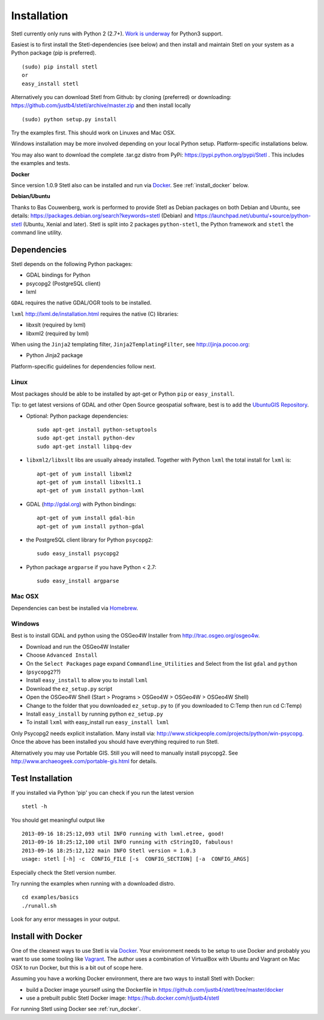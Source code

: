 .. _install:

Installation
============

Stetl currently only runs with Python 2 (2.7+). `Work is underway <https://github.com/justb4/stetl/pull/27>`_ for Python3 support.

Easiest is to first install the Stetl-dependencies (see below) and then
install and maintain Stetl on your system as a Python package (pip is preferred). ::

    (sudo) pip install stetl
    or
    easy_install stetl

Alternatively you can download Stetl from
Github: by cloning (preferred) or downloading: https://github.com/justb4/stetl/archive/master.zip
and then install locally  ::

	(sudo) python setup.py install

Try the examples first. This should work on Linuxes and Mac OSX.

Windows installation may be more involved depending on your local Python setup. Platform-specific
installations below.

You may also want to download the complete .tar.gz distro from PyPi:
https://pypi.python.org/pypi/Stetl . This includes the examples and tests.

**Docker**

Since version 1.0.9 Stetl also can be installed and run via `Docker <http://docker.com>`_. See
:ref:`install_docker` below.

**Debian/Ubuntu**

Thanks to Bas Couwenberg, work is performed to provide Stetl as Debian packages on both Debian and Ubuntu, see details:
https://packages.debian.org/search?keywords=stetl (Debian) and
https://launchpad.net/ubuntu/+source/python-stetl (Ubuntu, Xenial and later).
Stetl is split into 2 packages ``python-stetl``, the Python framework and ``stetl`` the command line utility.

Dependencies
------------

Stetl depends on the following Python packages:

* GDAL bindings for Python
* psycopg2 (PostgreSQL client)
* lxml

``GDAL`` requires the native GDAL/OGR tools to be installed.

``lxml`` http://lxml.de/installation.html requires the native (C) libraries:

* libxslt (required by lxml)
* libxml2 (required by lxml)

When using the ``Jinja2`` templating filter, ``Jinja2TemplatingFilter``, see http://jinja.pocoo.org:

* Python Jinja2 package

Platform-specific guidelines for dependencies follow next.

Linux
~~~~~

Most packages should be able to be installed by apt-get or Python ``pip`` or ``easy_install``.

Tip: to get latest versions of GDAL and other Open Source geospatial software, best is
to add the `UbuntuGIS Repository <https://wiki.ubuntu.com/UbuntuGIS>`_.


- Optional: Python package dependencies: ::

   sudo apt-get install python-setuptools
   sudo apt-get install python-dev
   sudo apt-get install libpq-dev

- ``libxml2/libxslt`` libs are usually already installed. Together with Python ``lxml``
  the total install for ``lxml`` is: ::

   apt-get of yum install libxml2
   apt-get of yum install libxslt1.1
   apt-get of yum install python-lxml

- GDAL (http://gdal.org) with Python bindings: ::

   apt-get of yum install gdal-bin
   apt-get of yum install python-gdal

- the PostgreSQL client library for Python ``psycopg2``: ::

   sudo easy_install psycopg2

- Python package ``argparse`` if you have Python < 2.7: ::

   sudo easy_install argparse

Mac OSX
~~~~~~~

Dependencies can best be installed via `Homebrew <http://brew.sh/>`_.

Windows
~~~~~~~

Best is to install GDAL and python using the OSGeo4W Installer from http://trac.osgeo.org/osgeo4w.

* Download and run the OSGeo4W Installer
* Choose ``Advanced Install``
* On the ``Select Packages`` page expand ``Commandline_Utilities`` and Select from the list ``gdal`` and ``python``
* (``psycopg2``??)
* Install ``easy_install`` to allow you to install ``lxml``
* Download the ``ez_setup.py`` script
* Open the OSGeo4W Shell (Start > Programs > OSGeo4W > OSGeo4W > OSGeo4W Shell)
* Change to the folder that you downloaded ``ez_setup.py`` to (if you downloaded to C:\Temp then run cd C:\Temp)
* Install ``easy_install`` by running python ``ez_setup.py``
* To install ``lxml`` with easy_install run ``easy_install lxml``

Only Psycopg2 needs explicit installation. Many install via: http://www.stickpeople.com/projects/python/win-psycopg.
Once the above has been installed you should have everything required to run Stetl.

Alternatively you may use Portable GIS. Still you will need to manually install psycopg2.
See http://www.archaeogeek.com/portable-gis.html for details.

Test Installation
-----------------

If you installed via Python 'pip' you can check if you run the latest version ::

    stetl -h

You should get meaningful output like ::

	2013-09-16 18:25:12,093 util INFO running with lxml.etree, good!
	2013-09-16 18:25:12,100 util INFO running with cStringIO, fabulous!
	2013-09-16 18:25:12,122 main INFO Stetl version = 1.0.3
	usage: stetl [-h] -c  CONFIG_FILE [-s  CONFIG_SECTION] [-a  CONFIG_ARGS]

Especially check the Stetl version number.

Try running the examples when running with a downloaded distro. ::

	cd examples/basics
	./runall.sh

Look for any error messages in your output.

.. _install_docker:

Install with Docker
-------------------

One of the cleanest ways to use Stetl is via `Docker <http://docker.com>`_. Your environment needs to be
setup to use Docker and probably you want to use some tooling like `Vagrant <https://www.vagrantup.com/>`_. The author uses
a combination of VirtualBox with Ubuntu and Vagrant on Mac OSX to run Docker, but this
is a bit out of scope here.

Assuming you have a working Docker environment, there are two ways to install Stetl with Docker:

* build a Docker image yourself using the Dockerfile in https://github.com/justb4/stetl/tree/master/docker
* use a prebuilt public Stetl Docker image: https://hub.docker.com/r/justb4/stetl

For running Stetl using Docker see  :ref:`run_docker`.